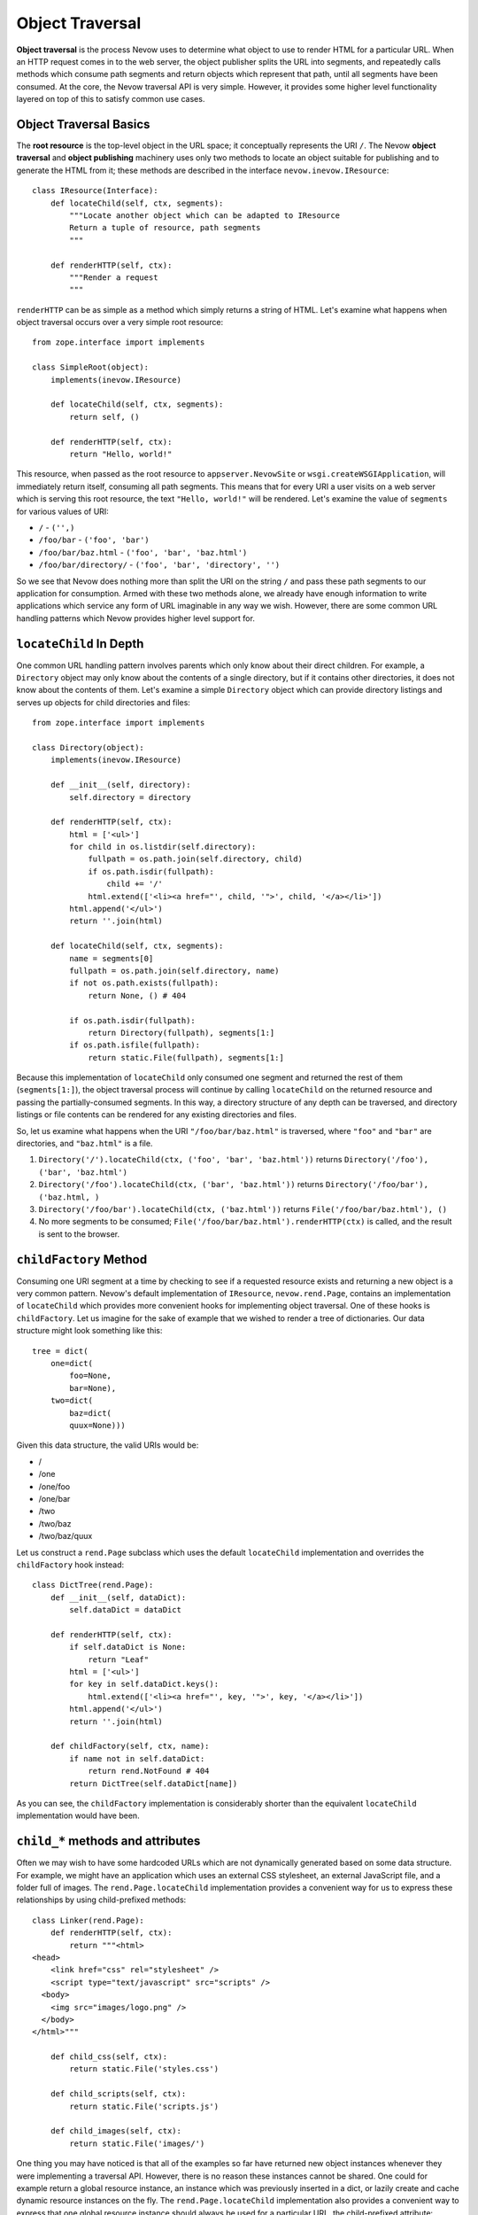 Object Traversal
================

**Object traversal** is the process Nevow uses to determine what object
to use to render HTML for a particular URL. When an HTTP request comes
in to the web server, the object publisher splits the URL into segments,
and repeatedly calls methods which consume path segments and return
objects which represent that path, until all segments have been
consumed. At the core, the Nevow traversal API is very simple. However,
it provides some higher level functionality layered on top of this to
satisfy common use cases.

Object Traversal Basics
-----------------------

The **root resource** is the top-level object in the URL space; it
conceptually represents the URI ``/``. The Nevow **object traversal**
and **object publishing** machinery uses only two methods to locate an
object suitable for publishing and to generate the HTML from it; these
methods are described in the interface ``nevow.inevow.IResource``:

::

    class IResource(Interface):
        def locateChild(self, ctx, segments):
            """Locate another object which can be adapted to IResource
            Return a tuple of resource, path segments
            """

        def renderHTTP(self, ctx):
            """Render a request
            """
        

``renderHTTP`` can be as simple as a method which simply returns a
string of HTML. Let's examine what happens when object traversal occurs
over a very simple root resource:

::

    from zope.interface import implements

    class SimpleRoot(object):
        implements(inevow.IResource)

        def locateChild(self, ctx, segments):
            return self, ()

        def renderHTTP(self, ctx):
            return "Hello, world!"
        

This resource, when passed as the root resource to
``appserver.NevowSite`` or ``wsgi.createWSGIApplication``, will
immediately return itself, consuming all path segments. This means that
for every URI a user visits on a web server which is serving this root
resource, the text ``"Hello, world!"`` will be rendered. Let's examine
the value of ``segments`` for various values of URI:

-  ``/`` - ``('',)``
-  ``/foo/bar`` - ``('foo', 'bar')``
-  ``/foo/bar/baz.html`` - ``('foo', 'bar', 'baz.html')``
-  ``/foo/bar/directory/`` - ``('foo', 'bar', 'directory', '')``

So we see that Nevow does nothing more than split the URI on the string
``/`` and pass these path segments to our application for consumption.
Armed with these two methods alone, we already have enough information
to write applications which service any form of URL imaginable in any
way we wish. However, there are some common URL handling patterns which
Nevow provides higher level support for.

``locateChild`` In Depth
------------------------

One common URL handling pattern involves parents which only know about
their direct children. For example, a ``Directory`` object may only know
about the contents of a single directory, but if it contains other
directories, it does not know about the contents of them. Let's examine
a simple ``Directory`` object which can provide directory listings and
serves up objects for child directories and files:

::

    from zope.interface import implements

    class Directory(object):
        implements(inevow.IResource)

        def __init__(self, directory):
            self.directory = directory

        def renderHTTP(self, ctx):
            html = ['<ul>']
            for child in os.listdir(self.directory):
                fullpath = os.path.join(self.directory, child)
                if os.path.isdir(fullpath):
                    child += '/'
                html.extend(['<li><a href="', child, '">', child, '</a></li>'])
            html.append('</ul>')
            return ''.join(html)

        def locateChild(self, ctx, segments):
            name = segments[0]
            fullpath = os.path.join(self.directory, name)
            if not os.path.exists(fullpath):
                return None, () # 404

            if os.path.isdir(fullpath):
                return Directory(fullpath), segments[1:]
            if os.path.isfile(fullpath):
                return static.File(fullpath), segments[1:]
        

Because this implementation of ``locateChild`` only consumed one segment
and returned the rest of them (``segments[1:]``), the object traversal
process will continue by calling ``locateChild`` on the returned
resource and passing the partially-consumed segments. In this way, a
directory structure of any depth can be traversed, and directory
listings or file contents can be rendered for any existing directories
and files.

So, let us examine what happens when the URI ``"/foo/bar/baz.html"`` is
traversed, where ``"foo"`` and ``"bar"`` are directories, and
``"baz.html"`` is a file.

1. ``Directory('/').locateChild(ctx, ('foo', 'bar', 'baz.html'))``
   returns ``Directory('/foo'), ('bar', 'baz.html')``
2. ``Directory('/foo').locateChild(ctx, ('bar', 'baz.html'))`` returns
   ``Directory('/foo/bar'), ('baz.html, )``
3. ``Directory('/foo/bar').locateChild(ctx, ('baz.html'))`` returns
   ``File('/foo/bar/baz.html'), ()``
4. No more segments to be consumed;
   ``File('/foo/bar/baz.html').renderHTTP(ctx)`` is called, and the
   result is sent to the browser.

``childFactory`` Method
-----------------------

Consuming one URI segment at a time by checking to see if a requested
resource exists and returning a new object is a very common pattern.
Nevow's default implementation of ``IResource``, ``nevow.rend.Page``,
contains an implementation of ``locateChild`` which provides more
convenient hooks for implementing object traversal. One of these hooks
is ``childFactory``. Let us imagine for the sake of example that we
wished to render a tree of dictionaries. Our data structure might look
something like this:

::

    tree = dict(
        one=dict(
            foo=None,
            bar=None),
        two=dict(
            baz=dict(
            quux=None)))
        

Given this data structure, the valid URIs would be:

-  /
-  /one
-  /one/foo
-  /one/bar
-  /two
-  /two/baz
-  /two/baz/quux

Let us construct a ``rend.Page`` subclass which uses the default
``locateChild`` implementation and overrides the ``childFactory`` hook
instead:

::

    class DictTree(rend.Page):
        def __init__(self, dataDict):
            self.dataDict = dataDict

        def renderHTTP(self, ctx):
            if self.dataDict is None:
                return "Leaf"
            html = ['<ul>']
            for key in self.dataDict.keys():
                html.extend(['<li><a href="', key, '">', key, '</a></li>'])
            html.append('</ul>')
            return ''.join(html)

        def childFactory(self, ctx, name):
            if name not in self.dataDict:
                return rend.NotFound # 404
            return DictTree(self.dataDict[name])
        

As you can see, the ``childFactory`` implementation is considerably
shorter than the equivalent ``locateChild`` implementation would have
been.

``child_*`` methods and attributes
----------------------------------

Often we may wish to have some hardcoded URLs which are not dynamically
generated based on some data structure. For example, we might have an
application which uses an external CSS stylesheet, an external
JavaScript file, and a folder full of images. The
``rend.Page.locateChild`` implementation provides a convenient way for
us to express these relationships by using child-prefixed methods:

::

    class Linker(rend.Page):
        def renderHTTP(self, ctx):
            return """<html>
    <head>
        <link href="css" rel="stylesheet" />
        <script type="text/javascript" src="scripts" />
      <body>
        <img src="images/logo.png" />
      </body>
    </html>"""

        def child_css(self, ctx):
            return static.File('styles.css')

        def child_scripts(self, ctx):
            return static.File('scripts.js')

        def child_images(self, ctx):
            return static.File('images/')
        

One thing you may have noticed is that all of the examples so far have
returned new object instances whenever they were implementing a
traversal API. However, there is no reason these instances cannot be
shared. One could for example return a global resource instance, an
instance which was previously inserted in a dict, or lazily create and
cache dynamic resource instances on the fly. The
``rend.Page.locateChild`` implementation also provides a convenient way
to express that one global resource instance should always be used for a
particular URL, the child-prefixed attribute:

::

    class FasterLinker(Linker):
        child_css = static.File('styles.css')
        child_scripts = static.File('scripts.js')
        child_images = static.File('images/')
        

Dots in child names
-------------------

When a URL contains dots, which is quite common in normal URLs, it is
simple enough to handle these URL segments in ``locateChild`` or
``childFactory`` -- one of the passed segments will simply be a string
containing a dot. However, it is not immediately obvious how one would
express a URL segment with a dot in it when using child-prefixed
methods. The solution is really quite simple:

::

    class DotChildren(rend.Page):
        def renderHTTP(self, ctx):
            return """
            <html>
              <head>
                <script type="text/javascript" src="scripts.js" />
              </head>
            </html>"""

    setattr(DotChildren, 'child_scripts.js', static.File('scripts.js'))
        

The same technique could be used to install a child method with a dot in
the name.

children dictionary
-------------------

The final hook supported by the default implementation of
``locateChild`` is the ``rend.Page.children`` dictionary:

::

    class Main(rend.Page):
        children = {
            'people': People(),
            'jobs': Jobs(),
            'events': Events()}

        def renderHTTP(self, ctx):
            return """
            <html>
              <head>
                <title>Our Site</title>
              </head>
              <body>
                <p>bla bla bla</p>
              </body>
            </html>"""
        

Hooks are checked in the following order:

1. ``self.children``
2. ``self.child_*``
3. ``self.childFactory``

The default trailing slash handler
----------------------------------

When a URI which is being handled ends in a slash, such as when the
``/`` URI is being rendered or when a directory-like URI is being
rendered, the string ``''`` appears in the path segments which will be
traversed. Again, handling this case is trivial inside either
``locateChild`` or ``childFactory``, but it may not be immediately
obvious what child-prefixed method or attribute will be looked up. The
method or attribute name which will be used is simply ``child`` with a
single trailing underscore.

The ``rend.Page`` class provides an implementation of this method which
can work in two different ways. If the attribute ``addSlash`` is
``True``, the default trailing slash handler will return ``self``. In
the case when ``addSlash`` is ``True``, the default
``rend.Page.renderHTTP`` implementation will simply perform a redirect
which adds the missing slash to the URL.

The default trailing slash handler also returns self if ``addSlash`` is
``False``, but emits a warning as it does so. This warning may become an
exception at some point in the future.

``ICurrentSegments`` and ``IRemainingSegments``
-----------------------------------------------

During the object traversal process, it may be useful to discover which
segments have already been handled and which segments are remaining to
be handled. This information may be obtained from the ``context`` object
which is passed to all the traversal APIs. The interfaces
``nevow.inevow.ICurrentSegments`` and
``nevow.inevow.IRemainingSegments`` are used to retrieve this
information. To retrieve a tuple of segments which have previously been
consumed during object traversal, use this syntax:

::

    segs = ICurrentSegments(ctx)
        

The same is true of ``IRemainingSegments``. ``IRemainingSegments`` is
the same value which is passed as ``segments`` to ``locateChild``, but
may also be useful in the implementations of ``childFactory`` or a
child-prefixed method, where this information would not otherwise be
available.

Conclusion
----------

Nevow makes it easy to handle complex URL hierarchies. The most basic
object traversal interface, ``nevow.inevow.IResource.locateChild``,
provides powerful and flexible control over the entire object traversal
process. Nevow's canonical ``IResource`` implementation, ``rend.Page``,
also includes the convenience hooks ``childFactory`` along with
child-prefixed method and attribute semantics to simplify common use
cases.
